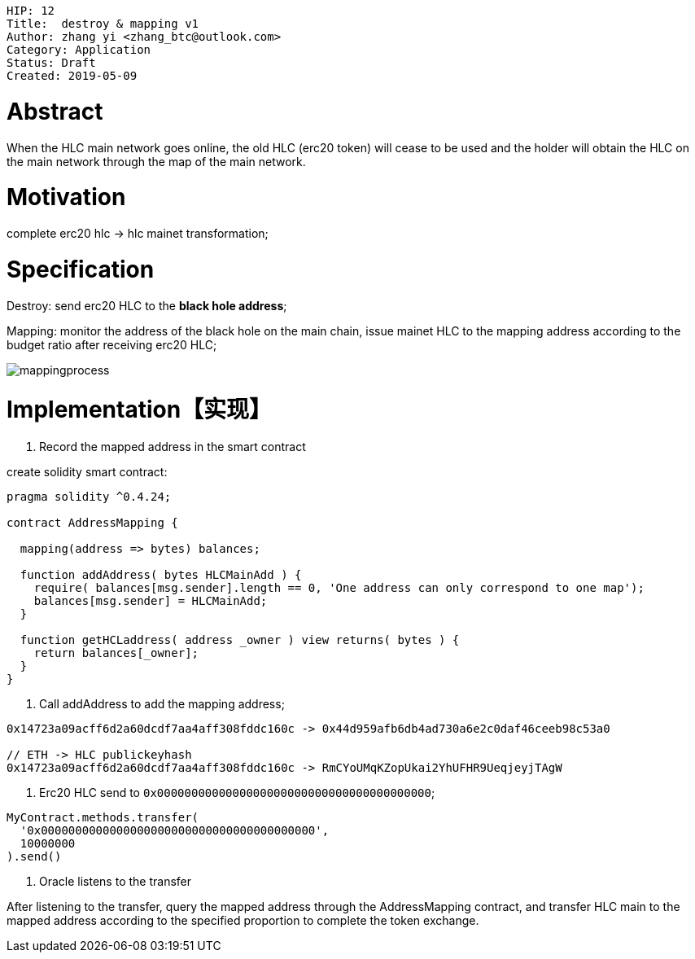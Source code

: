     HIP: 12
    Title:  destroy & mapping v1
    Author: zhang yi <zhang_btc@outlook.com>
    Category: Application
    Status: Draft
    Created: 2019-05-09

# Abstract

When the HLC main network goes online, the old HLC (erc20  token) will cease to be used and the holder will obtain the HLC on the main network through the map of the main network.

# Motivation

complete erc20 hlc -> hlc mainet transformation;

# Specification

Destroy: send erc20 HLC to the ***black hole address***;

Mapping: monitor the address of the black hole on the main chain, issue mainet HLC to the mapping address according to the budget ratio after receiving erc20 HLC;

image::./hip-0012/mapping.jpg[mappingprocess]

# Implementation【实现】

1. Record the mapped address in the smart contract

create solidity smart contract:
```js
pragma solidity ^0.4.24;

contract AddressMapping {
    
  mapping(address => bytes) balances;
  
  function addAddress( bytes HLCMainAdd ) {
    require( balances[msg.sender].length == 0, 'One address can only correspond to one map');
    balances[msg.sender] = HLCMainAdd;
  }

  function getHCLaddress( address _owner ) view returns( bytes ) {
    return balances[_owner];
  }
}
```

2. Call addAddress to add the mapping address;

```
0x14723a09acff6d2a60dcdf7aa4aff308fddc160c -> 0x44d959afb6db4ad730a6e2c0daf46ceeb98c53a0

// ETH -> HLC publickeyhash
0x14723a09acff6d2a60dcdf7aa4aff308fddc160c -> RmCYoUMqKZopUkai2YhUFHR9UeqjeyjTAgW
```

3. Erc20 HLC send to `0x0000000000000000000000000000000000000000`;

```js
MyContract.methods.transfer(
  '0x0000000000000000000000000000000000000000',
  10000000
).send()
```

4. Oracle listens to the transfer

After listening to the transfer, query the mapped address through the AddressMapping contract, and transfer HLC main to the mapped address according to the specified proportion to complete the token exchange.